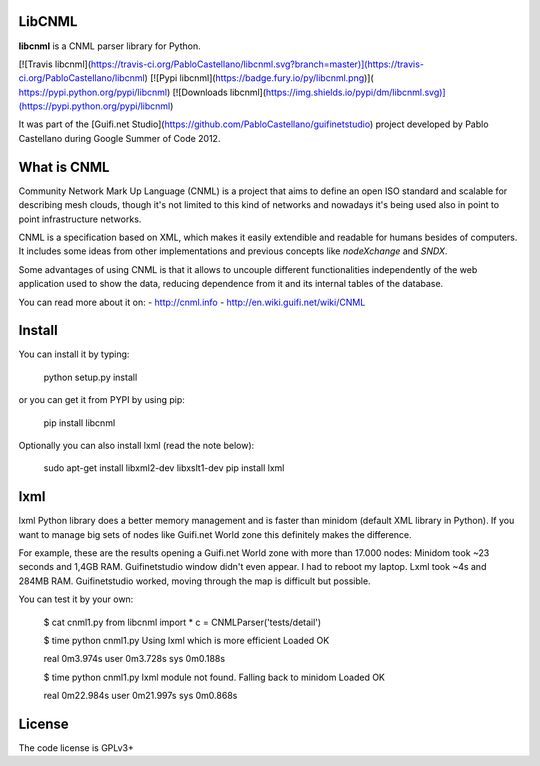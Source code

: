 LibCNML
=======

**libcnml** is a CNML parser library for Python.

[![Travis libcnml](https://travis-ci.org/PabloCastellano/libcnml.svg?branch=master)](https://travis-ci.org/PabloCastellano/libcnml)
[![Pypi libcnml](https://badge.fury.io/py/libcnml.png)]( https://pypi.python.org/pypi/libcnml)
[![Downloads libcnml](https://img.shields.io/pypi/dm/libcnml.svg)](https://pypi.python.org/pypi/libcnml)

It was part of the [Guifi.net Studio](https://github.com/PabloCastellano/guifinetstudio) project developed by Pablo Castellano
during Google Summer of Code 2012.

What is CNML
============

Community Network Mark Up Language (CNML) is a project that aims to define an open ISO standard and scalable for describing mesh clouds, though it's not limited to this kind of networks and nowadays it's being used also in point to point infrastructure networks.

CNML is a specification based on XML, which makes it easily extendible and readable for humans besides of computers. It includes some ideas from other implementations and previous concepts like *nodeXchange* and *SNDX*.

Some advantages of using CNML is that it allows to uncouple different functionalities independently of the web application used to show the data, reducing dependence from it and its internal tables of the database.

You can read more about it on:
- http://cnml.info
- http://en.wiki.guifi.net/wiki/CNML

Install
=======

You can install it by typing:

    python setup.py install

or you can get it from PYPI by using pip:

    pip install libcnml

Optionally you can also install lxml (read the note below):

    sudo apt-get install libxml2-dev libxslt1-dev
    pip install lxml

lxml
====

lxml Python library does a better memory management and is faster than minidom (default XML library in Python).
If you want to manage big sets of nodes like Guifi.net World zone this definitely makes the difference.

For example, these are the results opening a Guifi.net World zone with more than 17.000 nodes:
Minidom took ~23 seconds and 1,4GB RAM. Guifinetstudio window didn't even appear. I had to reboot my laptop.
Lxml took ~4s and 284MB RAM. Guifinetstudio worked, moving through the map is difficult but possible.

You can test it by your own:

    $ cat cnml1.py
    from libcnml import *
    c = CNMLParser('tests/detail')

    $ time python cnml1.py
    Using lxml which is more efficient
    Loaded OK

    real    0m3.974s
    user    0m3.728s
    sys 0m0.188s

    $ time python cnml1.py
    lxml module not found. Falling back to minidom
    Loaded OK

    real    0m22.984s
    user    0m21.997s
    sys 0m0.868s


License
=======
The code license is GPLv3+


